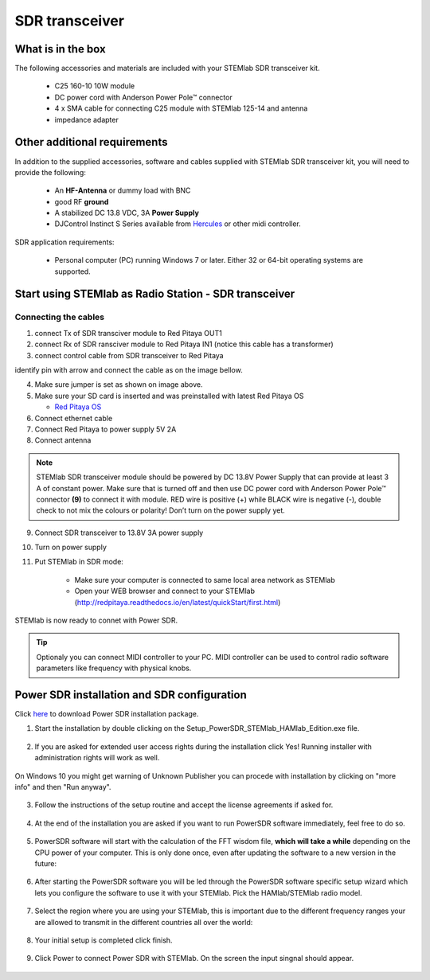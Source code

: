 SDR transceiver
###############

What is in the box 
******************

The following accessories and materials are included with your STEMlab SDR transceiver kit.

	* C25 160-10 10W module
	* DC power cord with Anderson Power Pole™ connector
	* 4 x SMA cable for connecting C25 module with STEMlab 125-14 and antenna   
	* impedance adapter

.. _Hercules: https://www.hercules.com/uk/leisure-controllers/bdd/p/248/djcontrol-instinct-s-series/

Other additional requirements
*****************************

In addition to the supplied accessories, software and cables supplied with STEMlab SDR transceiver kit, you will need to provide the following:

	* An **HF-Antenna** or dummy load with BNC
	* good RF **ground**	
	* A stabilized DC 13.8 VDC, 3A **Power Supply**
	* DJControl Instinct S Series available from Hercules_ or other midi controller.

SDR application requirements:

	* Personal computer (PC) running Windows 7 or later. Either 32 or 64-bit operating systems are supported. 

Start using STEMlab as Radio Station - SDR transceiver
******************************************************

Connecting the cables
---------------------

.. image :: 16_RedPitaya_Combo2.jpg
   :alt: icon
   :align: center

1. connect Tx of SDR transciver module to Red Pitaya OUT1
2. connect Rx of SDR ransciver module to Red Pitaya IN1 (notice this cable has a transformer)
3. connect control cable from SDR transceiver to Red Pitaya

identify pin with arrow and connect the cable as on the image bellow.

.. image :: 18_RedPitaya_Close.jpg
   :alt: icon
   :align: center
   
4. Make sure jumper is set as shown on image above.
5. Make sure your SD card is inserted and was preinstalled with latest Red Pitaya OS

   - `Red Pitaya OS <http://redpitaya.readthedocs.io/en/latest/quickStart/SDcard/SDcard.html>`_

6. Connect ethernet cable
7. Connect Red Pitaya to power supply 5V 2A
8. Connect antenna

.. note::
	
	STEMlab SDR transceiver module should be powered by DC 13.8V Power Supply that can provide at least 3 A of constant power. 
	Make sure that is turned off and then use DC power cord with Anderson Power Pole™ connector **(9)** to connect it with module. 
	RED wire is positive (+) while BLACK wire is negative (-), double check to not mix the colours or polarity! 
	Don’t turn on the power supply yet.

9. Connect SDR transceiver to 13.8V 3A power supply

10. Turn on power supply

11. Put STEMlab in SDR mode:

	* Make sure your computer is connected to same local area network as STEMlab 
	* Open your WEB browser and connect to your STEMlab (http://redpitaya.readthedocs.io/en/latest/quickStart/first.html)

STEMlab is now ready to connet with Power SDR.

.. tip::
	Optionaly you can connect MIDI controller to your PC. MIDI controller can be used to control radio software parameters like frequency with physical knobs.


Power SDR installation and SDR configuration
********************************************

.. _here: http://downloads.redpitaya.com/hamlab/powersdr/Setup_PowerSDR_Charly_25_HAMlab_Edition.exe

Click here_ to download Power SDR installation package.

1. Start the installation by double clicking on the Setup_PowerSDR_STEMlab_HAMlab_Edition.exe file.

	.. image :: PowerSDRinstallation1.PNG
		:align: center

2. If you are asked for extended user access rights during the installation click Yes! Running installer with administration rights will work as well. 
	
	.. image :: PowerSDRinstallation2.png
		:scale: 70%
   		:align: center
		
On Windows 10 you might get warning of Unknown Publisher you can procede with installation by clicking on "more info" and then "Run anyway".
 
	.. image:: PowerSDRinstallation3.PNG
		:scale: 75 %
   		:align: center
	
	.. image:: PowerSDRinstallation4.PNG
		:scale: 75 %
   		:align: center
	

3. Follow the instructions of the setup routine and accept the license agreements if asked for.

	.. image:: Capture1.PNG
		:scale: 75 %
   		:align: center

	.. image:: Capture2.PNG
		:scale: 75 %
   		:align: center
		
	.. image:: Capture3.PNG
		:scale: 75 %
   		:align: center

	.. image:: Capture4.PNG
		:scale: 75 %
   		:align: center

	.. image:: Capture5.PNG
		:scale: 75 %
   		:align: center

	.. image:: Capture6.PNG
		:scale: 75 %
   		:align: center

	.. image:: Capture7.PNG
		:scale: 75 %
   		:align: center

	.. image:: Capture8.PNG
		:scale: 75 %
		:align: center

4. At the end of the installation you are asked if you want to run PowerSDR software immediately, feel free to do so.

	.. image:: Capture9.PNG
		:scale: 75 %
   		:align: center

5. PowerSDR software will start with the calculation of the FFT wisdom file, **which will take a while** depending on the CPU power of your computer. This is only done once, even after updating the software to a new version in the future:

	.. image:: Capture10.PNG
		:scale: 75 %
   		:align: center

6. After starting the PowerSDR software you will be led through the PowerSDR software specific setup wizard which lets you configure the software to use it with your STEMlab. Pick the HAMlab/STEMlab radio model.

	.. image:: Capture11.PNG
		:scale: 75 %
   		:align: center

7. Select the region where you are using your STEMlab, this is important due to the different frequency ranges your are allowed to transmit in the different countries all over the world:

	.. image:: Capture12.PNG
		:scale: 75 %
   		:align: center

8. Your initial setup is completed click finish.

	.. image:: Capture13.PNG
		:scale: 75 %
   		:align: center

9. Click Power to connect Power SDR with STEMlab. On the screen the input singnal should appear.

	.. image:: Capture20.PNG
		:scale: 75 %
   		:align: center

